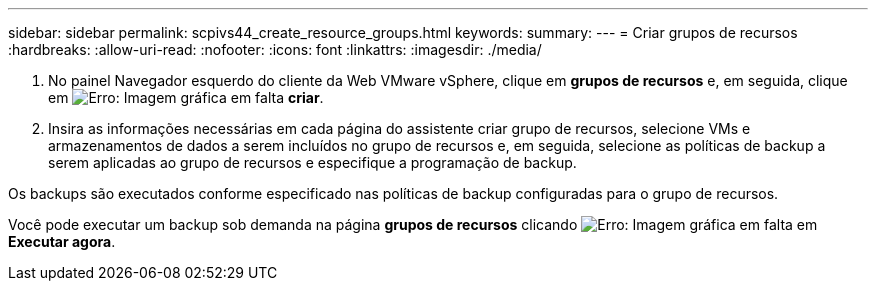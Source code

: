 ---
sidebar: sidebar 
permalink: scpivs44_create_resource_groups.html 
keywords:  
summary:  
---
= Criar grupos de recursos
:hardbreaks:
:allow-uri-read: 
:nofooter: 
:icons: font
:linkattrs: 
:imagesdir: ./media/


. No painel Navegador esquerdo do cliente da Web VMware vSphere, clique em *grupos de recursos* e, em seguida, clique em image:scpivs44_image6.png["Erro: Imagem gráfica em falta"] *criar*.
. Insira as informações necessárias em cada página do assistente criar grupo de recursos, selecione VMs e armazenamentos de dados a serem incluídos no grupo de recursos e, em seguida, selecione as políticas de backup a serem aplicadas ao grupo de recursos e especifique a programação de backup.


Os backups são executados conforme especificado nas políticas de backup configuradas para o grupo de recursos.

Você pode executar um backup sob demanda na página *grupos de recursos* clicando image:scpivs44_image38.png["Erro: Imagem gráfica em falta"] em *Executar agora*.
